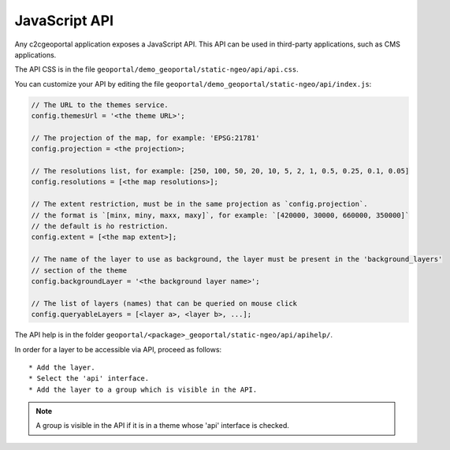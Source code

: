.. _integrator_api:

JavaScript API
==============

Any c2cgeoportal application exposes a JavaScript API. This API can be used in third-party applications,
such as CMS applications.

The API CSS is in the file ``geoportal/demo_geoportal/static-ngeo/api/api.css``.

You can customize your API by editing the file ``geoportal/demo_geoportal/static-ngeo/api/index.js``:

.. code:: JavaScript

   // The URL to the themes service.
   config.themesUrl = '<the theme URL>';

   // The projection of the map, for example: 'EPSG:21781'
   config.projection = <the projection>;

   // The resolutions list, for example: [250, 100, 50, 20, 10, 5, 2, 1, 0.5, 0.25, 0.1, 0.05]
   config.resolutions = [<the map resolutions>];

   // The extent restriction, must be in the same projection as `config.projection`.
   // the format is `[minx, miny, maxx, maxy]`, for example: `[420000, 30000, 660000, 350000]`
   // the default is ǹo restriction.
   config.extent = [<the map extent>];

   // The name of the layer to use as background, the layer must be present in the 'background_layers'
   // section of the theme
   config.backgroundLayer = '<the background layer name>';

   // The list of layers (names) that can be queried on mouse click
   config.queryableLayers = [<layer a>, <layer b>, ...];

The API help is in the folder ``geoportal/<package>_geoportal/static-ngeo/api/apihelp/``.

In order for a layer to be accessible via API, proceed as follows::

 * Add the layer.
 * Select the 'api' interface.
 * Add the layer to a group which is visible in the API.

.. note::

   A group is visible in the API if it is in a theme whose 'api' interface is checked.
